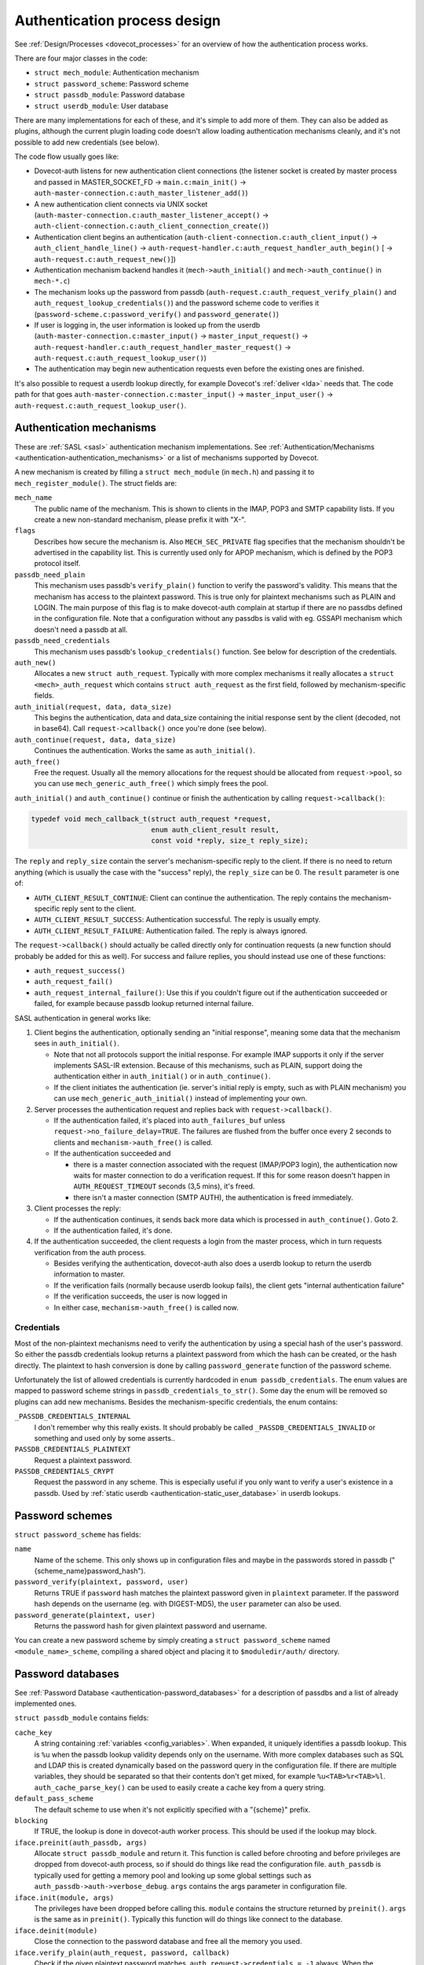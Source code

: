 .. _dovecot_auth_process:

=============================
Authentication process design
=============================

See :ref:`Design/Processes <dovecot_processes>`
for an overview of how the authentication process works.

There are four major classes in the code:

-  ``struct mech_module``: Authentication mechanism

-  ``struct password_scheme``: Password scheme

-  ``struct passdb_module``: Password database

-  ``struct userdb_module``: User database

There are many implementations for each of these, and it's simple to add
more of them. They can also be added as plugins, although the current
plugin loading code doesn't allow loading authentication mechanisms
cleanly, and it's not possible to add new credentials (see below).

The code flow usually goes like:

-  Dovecot-auth listens for new authentication client connections (the
   listener socket is created by master process and passed in
   MASTER_SOCKET_FD -> ``main.c:main_init()`` ->
   ``auth-master-connection.c:auth_master_listener_add()``)

-  A new authentication client connects via UNIX socket
   (``auth-master-connection.c:auth_master_listener_accept()`` ->
   ``auth-client-connection.c:auth_client_connection_create()``)

-  Authentication client begins an authentication
   (``auth-client-connection.c:auth_client_input()`` ->
   ``auth_client_handle_line()`` ->
   ``auth-request-handler.c:auth_request_handler_auth_begin()`` [ ->
   ``auth-request.c:auth_request_new()``])

-  Authentication mechanism backend handles it (``mech->auth_initial()``
   and ``mech->auth_continue()`` in ``mech-*.c``)

-  The mechanism looks up the password from passdb
   (``auth-request.c:auth_request_verify_plain()`` and
   ``auth_request_lookup_credentials()``) and the password scheme code
   to verifies it (``password-scheme.c:password_verify()`` and
   ``password_generate()``)

-  If user is logging in, the user information is looked up from the
   userdb (``auth-master-connection.c:master_input()`` ->
   ``master_input_request()`` ->
   ``auth-request-handler.c:auth_request_handler_master_request()`` ->
   ``auth-request.c:auth_request_lookup_user()``)

-  The authentication may begin new authentication requests even before
   the existing ones are finished.

It's also possible to request a userdb lookup directly, for example
Dovecot's :ref:`deliver <lda>` needs that. The code path for that goes
``auth-master-connection.c:master_input()`` -> ``master_input_user()``
-> ``auth-request.c:auth_request_lookup_user()``.

Authentication mechanisms
-------------------------

These are :ref:`SASL <sasl>` authentication mechanism implementations. See
:ref:`Authentication/Mechanisms <authentication-authentication_mechanisms>`
or a list of mechanisms supported by Dovecot.

A new mechanism is created by filling a ``struct mech_module`` (in
``mech.h``) and passing it to ``mech_register_module()``. The struct
fields are:

``mech_name``
   The public name of the mechanism. This is shown to clients in the
   IMAP, POP3 and SMTP capability lists. If you create a new
   non-standard mechanism, please prefix it with "X-".

``flags``
   Describes how secure the mechanism is. Also ``MECH_SEC_PRIVATE`` flag
   specifies that the mechanism shouldn't be advertised in the
   capability list. This is currently used only for APOP mechanism,
   which is defined by the POP3 protocol itself.

``passdb_need_plain``
   This mechanism uses passdb's ``verify_plain()`` function to verify
   the password's validity. This means that the mechanism has access to
   the plaintext password. This is true only for plaintext mechanisms
   such as PLAIN and LOGIN. The main purpose of this flag is to make
   dovecot-auth complain at startup if there are no passdbs defined in
   the configuration file. Note that a configuration without any passdbs
   is valid with eg. GSSAPI mechanism which doesn't need a passdb at
   all.

``passdb_need_credentials``
   This mechanism uses passdb's ``lookup_credentials()`` function. See
   below for description of the credentials.

``auth_new()``
   Allocates a new ``struct auth_request``. Typically with more complex
   mechanisms it really allocates a ``struct <mech>_auth_request`` which
   contains ``struct auth_request`` as the first field, followed by
   mechanism-specific fields.

``auth_initial(request, data, data_size)``
   This begins the authentication, data and data_size containing the
   initial response sent by the client (decoded, not in base64). Call
   ``request->callback()`` once you're done (see below).

``auth_continue(request, data, data_size)``
   Continues the authentication. Works the same as ``auth_initial()``.

``auth_free()``
   Free the request. Usually all the memory allocations for the request
   should be allocated from ``request->pool``, so you can use
   ``mech_generic_auth_free()`` which simply frees the pool.

``auth_initial()`` and ``auth_continue()`` continue or finish the
authentication by calling ``request->callback()``:

.. code-block:: C

   typedef void mech_callback_t(struct auth_request *request,
                                enum auth_client_result result,
                                const void *reply, size_t reply_size);

The ``reply`` and ``reply_size`` contain the server's mechanism-specific
reply to the client. If there is no need to return anything (which is
usually the case with the "success" reply), the ``reply_size`` can be 0.
The ``result`` parameter is one of:

-  ``AUTH_CLIENT_RESULT_CONTINUE``: Client can continue the authentication.
   The reply contains the mechanism-specific reply sent to the client.

-  ``AUTH_CLIENT_RESULT_SUCCESS``: Authentication successful. The reply is
   usually empty.

-  ``AUTH_CLIENT_RESULT_FAILURE``: Authentication failed. The reply is
   always ignored.

The ``request->callback()`` should actually be called directly only for
continuation requests (a new function should probably be added for this
as well). For success and failure replies, you should instead use one of
these functions:

-  ``auth_request_success()``

-  ``auth_request_fail()``

-  ``auth_request_internal_failure()``: Use this if you couldn't figure
   out if the authentication succeeded or failed, for example because
   passdb lookup returned internal failure.

SASL authentication in general works like:

1. Client begins the authentication, optionally sending an "initial
   response", meaning some data that the mechanism sees in
   ``auth_initial()``.

   -  Note that not all protocols support the initial response. For
      example IMAP supports it only if the server implements SASL-IR
      extension. Because of this mechanisms, such as PLAIN, support
      doing the authentication either in ``auth_initial()`` or in
      ``auth_continue()``.

   -  If the client initiates the authentication (ie. server's initial
      reply is empty, such as with PLAIN mechanism) you can use
      ``mech_generic_auth_initial()`` instead of implementing your own.

2. Server processes the authentication request and replies back with
   ``request->callback()``.

   -  If the authentication failed, it's placed into
      ``auth_failures_buf`` unless ``request->no_failure_delay=TRUE``.
      The failures are flushed from the buffer once every 2 seconds to
      clients and ``mechanism->auth_free()`` is called.

   -  If the authentication succeeded and

      -  there is a master connection associated with the request
         (IMAP/POP3 login), the authentication now waits for master
         connection to do a verification request. If this for some
         reason doesn't happen in ``AUTH_REQUEST_TIMEOUT`` seconds (3,5
         mins), it's freed.

      -  there isn't a master connection (SMTP AUTH), the authentication
         is freed immediately.

3. Client processes the reply:

   -  If the authentication continues, it sends back more data which is
      processed in ``auth_continue()``. Goto 2.

   -  If the authentication failed, it's done.

4. If the authentication succeeded, the client requests a login from the
   master process, which in turn requests verification from the auth
   process.

   -  Besides verifying the authentication, dovecot-auth also does a
      userdb lookup to return the userdb information to master.

   -  If the verification fails (normally because userdb lookup fails),
      the client gets "internal authentication failure"

   -  If the verification succeeds, the user is now logged in

   -  In either case, ``mechanism->auth_free()`` is called now.

Credentials
~~~~~~~~~~~

Most of the non-plaintext mechanisms need to verify the authentication
by using a special hash of the user's password. So either the passdb
credentials lookup returns a plaintext password from which the hash can
be created, or the hash directly. The plaintext to hash conversion is
done by calling ``password_generate`` function of the password scheme.

Unfortunately the list of allowed credentials is currently hardcoded in
``enum passdb_credentials``. The enum values are mapped to password
scheme strings in ``passdb_credentials_to_str()``. Some day the enum
will be removed so plugins can add new mechanisms. Besides the
mechanism-specific credentials, the enum contains:

``_PASSDB_CREDENTIALS_INTERNAL``
   I don't remember why this really exists. It should probably be called
   ``_PASSDB_CREDENTIALS_INVALID`` or something and used only by some
   asserts..

``PASSDB_CREDENTIALS_PLAINTEXT``
   Request a plaintext password.

``PASSDB_CREDENTIALS_CRYPT``
   Request the password in any scheme. This is especially useful if you
   only want to verify a user's existence in a passdb. Used by :ref:`static
   userdb <authentication-static_user_database>`
   in userdb lookups.

Password schemes
----------------

``struct password_scheme`` has fields:

``name``
   Name of the scheme. This only shows up in configuration files and
   maybe in the passwords stored in passdb
   ("{scheme_name}password_hash").

``password_verify(plaintext, password, user)``
   Returns TRUE if ``password`` hash matches the plaintext password
   given in ``plaintext`` parameter. If the password hash depends on the
   username (eg. with DIGEST-MD5), the ``user`` parameter can also be
   used.

``password_generate(plaintext, user)``
   Returns the password hash for given plaintext password and username.

You can create a new password scheme by simply creating a
``struct password_scheme`` named ``<module_name>_scheme``, compiling a
shared object and placing it to ``$moduledir/auth/`` directory.

Password databases
------------------

See
:ref:`Password Database <authentication-password_databases>`
for a description of passdbs and a list of already implemented ones.

``struct passdb_module`` contains fields:

``cache_key``
   A string containing  :ref:`variables <config_variables>`.
   When expanded, it uniquely identifies a passdb lookup. This is ``%u``
   when the passdb lookup validity depends only on the username. With
   more complex databases such as SQL and LDAP this is created
   dynamically based on the password query in the configuration file. If
   there are multiple variables, they should be separated so that their
   contents don't get mixed, for example ``%u<TAB>%r<TAB>%l``.
   ``auth_cache_parse_key()`` can be used to easily create a cache key
   from a query string.

``default_pass_scheme``
   The default scheme to use when it's not explicitly specified with a
   "{scheme}" prefix.

``blocking``
   If TRUE, the lookup is done in dovecot-auth worker process. This
   should be used if the lookup may block.

``iface.preinit(auth_passdb, args)``
   Allocate ``struct passdb_module`` and return it. This function is
   called before chrooting and before privileges are dropped from
   dovecot-auth process, so if should do things like read the
   configuration file. ``auth_passdb`` is typically used for getting a
   memory pool and looking up some global settings such as
   ``auth_passdb->auth->verbose_debug``. ``args`` contains the args
   parameter in configuration file.

``iface.init(module, args)``
   The privileges have been dropped before calling this. ``module``
   contains the structure returned by ``preinit()``. ``args`` is the
   same as in ``preinit()``. Typically this function will do things like
   connect to the database.

``iface.deinit(module)``
   Close the connection to the password database and free all the memory
   you used.

``iface.verify_plain(auth_request, password, callback)``
   Check if the given plaintext password matches.
   ``auth_request->credentials = -1`` always. When the verification is
   done, call the given callback with the result in ``result``
   parameter.

``iface.lookup_credentials(auth_request, callback)``
   Look up the password credentials. ``auth_request->credentials``
   contains the credentials that the mechanism wants. When the lookup is
   finished, call the given callback with the result in ``result``
   parameter, and if the lookup was successful the credentials in
   ``password`` parameter.

Plaintext authentication mechanisms typically call ``verify_plain()``,
which is possible to implement with all the passdbs. Non-plaintext
mechanisms typically call ``lookup_credentials()``, which isn't possible
to implement always (eg. PAM). If it's not possible to implement
``lookup_credentials()``, you can leave the pointer to it NULL.

If the passdb uses connections to external services, it's preferred that
they use non-blocking connections. Dovecot does this whenever possible
(PostgreSQL and LDAP for example). If it's not possible, set
``blocking = TRUE``.

With both functions ``auth_request->passdb->passdb`` contains the
passdb_module returned by your ``preinit()`` function.
``auth_request->user`` contains the username whose password we're
verifying. You don't need to worry about :ref:`master
users <authentication-master_users>` here. It's also possible to use
any other fields in ``auth_request`` to do the lookup, such as
``service``, ``local_ip`` or ``remote_ip`` if they exist. Often you
want to let user to configure the lookup with
:ref:`variables <config_variables>` (eg. SQL query). In that case you can
use ``auth_request_get_var_expand_table()`` to retrieve the variable table
for ``var_expand()``.

The passdb lookup can return one of the following results:

``PASSDB_RESULT_INTERNAL_FAILURE``
   The lookup failed. For example SQL server is down.

``PASSDB_RESULT_SCHEME_NOT_AVAILABLE``
   ``lookup_credentials()`` requested a scheme which isn't in the passdb

``PASSDB_RESULT_USER_UNKNOWN``
   The user doesn't exist in the database.

``PASSDB_RESULT_USER_DISABLED``
   The user is disabled either entirely, or for this specific login (eg.
   only POP3 logins allowed). This isn't commonly implemented in
   passdbs.

``PASSDB_RESULT_PASS_EXPIRED``
   The user's password had expired. This isn't commonly implemented in
   passdbs.

``PASSDB_RESULT_PASSWORD_MISMATCH``
   The password given in ``verify_plain()`` wasn't valid.

``PASSDB_RESULT_OK``
   Success.

User databases
--------------

See :ref:`UserDatabase <authentication-user_database>`
for a description of userdbs and a list of already implemented ones.

``struct userdb_module`` is very similar to ``struct passdb_module``.
The lookup callback is a bit different though:

.. code-block:: C

   typedef void userdb_callback_t(enum userdb_result result,
                                  struct auth_stream_reply *reply,
                                  struct auth_request *request);

``result`` contains one of:

``USERDB_RESULT_INTERNAL_FAILURE``
   The lookup failed. For example SQL server is down.

``USERDB_RESULT_USER_UNKNOWN``
   The user doesn't exist in the database.

``USERDB_RESULT_OK``
   Success.

There is no equivalent for PASSDB_RESULT_USER_DISABLED currently.
Practically the userdb result is used only by Dovecot's
:ref:`deliver <lda>` to figure out if the user exists or not.
When logging in with IMAP or POP3, the user's existence was already
checked in passdb lookup, so only in rare conditions when a user is
logging in at the same time as it's being deleted, the userdb result
is USER_UNKNOWN.

The ``reply`` parameter contains the username (it's allowed to be
different from the looked up username) and a list of key=value pairs
that were found from the userdb. The userdb should make sure that at
least "uid" and "gid" keys were returned. Here's an example code based
on passwd userdb:

.. code-block:: C

   reply = auth_stream_reply_init(auth_request);
   auth_stream_reply_add(reply, NULL, pw->pw_name);
   auth_stream_reply_add(reply, "uid", dec2str(pw->pw_uid));
   auth_stream_reply_add(reply, "gid", dec2str(pw->pw_gid));
   auth_stream_reply_add(reply, "home", pw->pw_dir);
   callback(USERDB_RESULT_OK, reply, auth_request);
